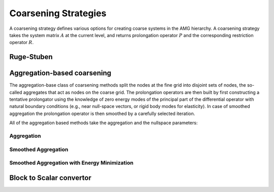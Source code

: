 Coarsening Strategies
=====================

A coarsening strategy defines various options for creating coarse systems in
the AMG hierarchy. A coarsening strategy takes the system matrix :math:`A` at
the current level, and returns prolongation operator :math:`P` and the
corresponding restriction operator :math:`R`.

Ruge-Stuben
-----------

.. cpp:class:: template <class Backend> \
               amgcl::coarsening::ruge_stuben

   .. rubric:: Include ``<amgcl/coarsening/ruge_stuben>``

   The classic Ruge-Stuben coarsening with direct interpolation [Stue99]_.

   .. cpp:class:: params

      .. cpp:member:: float eps_strong = 0.25

         Parameter :math:`\varepsilon_{str}` defining strong couplings.
         
         Variable :math:`i` is defined to be strongly negatively coupled to
         another variable, :math:`j`, if

         .. math::

            -a_{ij} \geq \varepsilon_{str}\max\limits_{a_{ik}<0}|a_{ik}|\quad
            \text{with fixed} \quad 0 < \varepsilon_{str} < 1.

         In practice, a value of :math:`\varepsilon_{str}=0.25` is usually
         taken.
      

      .. cpp:member:: bool do_trunc = true

         Prolongation operator truncation.
         Interpolation operators, and, hence coarse operators may increase
         substantially towards coarser levels. Without truncation, this may
         become too costly. Truncation ignores all interpolatory connections
         which are smaller (in absolute value) than the largest one by a
         factor of :math:`\varepsilon_{tr}`. The remaining weights are rescaled
         so that the total sum remains unchanged. In practice, a value of
         :math:`\varepsilon_{tr}=0.2` is usually taken.

      .. cpp:member:: float eps_trunc = 0.2

         Truncation parameter :math:`\varepsilon_{tr}`.

Aggregation-based coarsening
----------------------------

The aggregation-base class of coarsening methods split the nodes at the fine
grid into disjoint sets of nodes, the so-called aggregates that act as nodes on
the coarse grid. The prolongation operators are then built by first
constructing a tentative prolongator using the knowledge of zero energy modes
of the principal part of the differential operator with natural boundary
conditions (e.g., near null-space vectors, or rigid body modes for elasticity).
In case of smoothed aggregation the prolongation operator is then smoothed by a
carefully selected iteration.

All of the aggregation based methods take the aggregation and the nullspace
parameters:

.. cpp:class:: amgcl::coarsening::pointwise_aggregates

   Pointwise aggregation. When the system matrix has a block structure, it is
   converted to a poinwise matrix (single value per block), and the aggregates
   are created for this reduced matrix instead.

   .. cpp:class:: params

      The aggregation parameters.

      .. cpp:member:: float eps_strong = 0.08

         Parameter :math:`\varepsilon_{strong}` defining strong couplings.
         Connectivity is defined in a symmetric way, that is, two variables
         :math:`i` and :math:`j` are considered to be connected to each other
         if :math:`\frac{a_{ij}^2}{a_{ii}a_{jj}} > \varepsilon_{strong}` with
         fixed :math:`0 < \varepsilon_{strong} < 1`.

      .. cpp:member:: int block_size = 1

         The block size in case the system matrix has a block structure.

.. cpp:class:: amgcl::coarsening::nullspace_params

   The nullspace parameters.

   .. cpp:member:: int cols = 0

      The number of near nullspace vectors.

   .. cpp:member:: std::vector<double> B

      The near nullspace vectors. The vectors are represented as columns of a
      2D matrix stored in row-major order.
      
Aggregation
^^^^^^^^^^^

.. cpp:class:: template <class Backend> \
               amgcl::coarsening::aggregation

   .. rubric:: Include ``<amgcl/coarsening/aggregation.hpp>``

   The non-smoothed aggregation coarsening [Stue99]_.

   .. cpp:class:: params

      The aggregation coarsening parameters

      .. cpp:member:: amgcl::coarsening::pointwise_aggregates::params aggr;

         The aggregation parameters

      .. cpp:member:: amgcl::coarsening::nullspace_params nullspace

         The near nullspace parameters
      
      .. cpp:member:: float over_interp = 1.5

         Over-interpolation factor :math:`\alpha` [Stue99]_.  In case of
         aggregation coarsening, coarse-grid correction of smooth error, and by
         this the overall convergence, can often be substantially improved by
         using "over-interpolation", that is, by multiplying the actual
         correction (corresponding to piecewise constant interpolation) by some
         factor :math:`\alpha > 1`. Equivalently, this means that the
         coarse-level Galerkin operator is re-scaled by :math:`1/\alpha`:

         .. math::
         
            I_h^HA_hI_H^h \to \frac{1}{\alpha}I_h^HA_hI_H^h.

Smoothed Aggregation
^^^^^^^^^^^^^^^^^^^^
.. cpp:class:: template <class Backend> \
               amgcl::coarsening::smoothed_aggregation

   .. rubric:: Include ``<amgcl/coarsening/smoothed_aggregation.hpp>``

   The smoothed aggregation coarsening [VaMB96]_.

   .. cpp:class:: params

      The smoothed aggregation coarsening parameters

      .. cpp:member:: amgcl::coarsening::pointwise_aggregates::params aggr;

         The aggregation parameters

      .. cpp:member:: amgcl::coarsening::nullspace_params nullspace

         The near nullspace parameters
      
      .. cpp:member:: float relax = 1.0

         The relaxation factor :math:`r`.
         Used as a scaling for the damping factor :math:`\omega`.
         When ``estimate_spectral_radius`` is set, then

         .. math::
            
            \omega = r * (4/3) / \rho.

         where :math:`\rho` is the spectral radius of the system matrix.
         Otherwise

         .. math::
            
            \omega = r * (2/3).
        
         The tentative prolongation :math:`\tilde P` from the non-smoothed
         aggregation is improved by smoothing to get the final prolongation
         matrix :math:`P`. Simple Jacobi smoother is used here, giving the
         prolongation matrix

         .. math::

            P = \left( I - \omega D^{-1} A^F \right) \tilde P.

         Here :math:`A^F = (a_{ij}^F)` is the filtered matrix given by

         .. math::
         
            \begin{aligned}
            a_{ij}^F &= \begin{cases}
            a_{ij} \quad \text{if} \; j \in N_i\\
            0 \quad \text{otherwise}
            \end{cases}, \quad \text{if}\; i \neq j, \\
            \quad a_{ii}^F &= a_{ii} - \sum\limits_{j=1,j\neq i}^n
            \left(a_{ij} - a_{ij}^F \right),
            \end{aligned}

         where :math:`N_i` is the set of variables strongly coupled to
         variable :math:`i`, and :math:`D` denotes the diagonal of :math:`A^F`.

      .. cpp:member:: bool estimate_spectral_radius = false

         Estimate the matrix spectral radius.  This usually improves the
         convergence rate and results in faster solves, but costs some time
         during setup.

      .. cpp:member:: int power_iters = 0

         The number of power iterations to apply for the spectral radius
         estimation. Use Gershgorin disk theorem when ``power_iters = 0``.

Smoothed Aggregation with Energy Minimization
^^^^^^^^^^^^^^^^^^^^^^^^^^^^^^^^^^^^^^^^^^^^^

.. cpp:class:: template <class Backend> \
               amgcl::coarsening::smoothed_aggr_emin

   .. rubric:: Include ``<amgcl/coarsening/smoothed_aggr_emin.hpp>``

   The smoothed aggregation with energy minimization coarsening [SaTu08]_.

   .. cpp:class:: params

      The smoothed aggregation with energy minimization coarsening parameters

      .. cpp:member:: amgcl::coarsening::pointwise_aggregates::params aggr;

         The aggregation parameters

      .. cpp:member:: amgcl::coarsening::nullspace_params nullspace

         The near nullspace parameters

Block to Scalar convertor
-------------------------

.. cpp:class:: template <template <class> class Coarsening> \
               amgcl::coarsening::as_scalar
    
   .. rubric:: Include ``<amgcl/coarsening/as_scalar.hpp>``

   Wrapper for the specified coarsening. Converts the input matrix from block
   to scalar format, applies the base coarsening, converts the resulting
   transfer operators back to block format. See the
   :doc:`/tutorial/Nullspace` tutorial.

   .. cpp:class:: template <class Backend>
                  type

      The resulting coarsening class.

